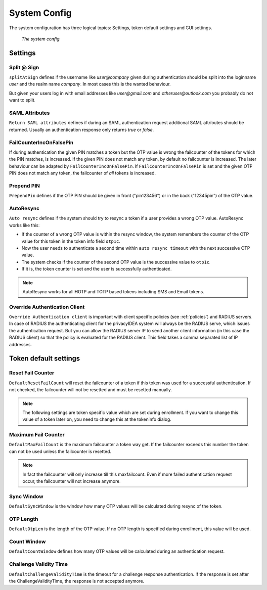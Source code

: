 .. _system_config:

System Config
-------------

.. index:: system config, token default settings,

The system configuration has three logical topics: Settings,
token default settings and GUI settings.

.. figure:: images/system-config.png
   :width: 500

   *The system config*

Settings
........

Split @ Sign
~~~~~~~~~~~~

``splitAtSign`` defines if the username like *user@company* 
given during authentication should
be split into the loginname *user* and the realm name *company*.
In most cases this is the wanted behaviour.

But given your users log in with email addresses like *user@gmail.com* and
*otheruser@outlook.com* you probably do not want to split.

SAML Attributes
~~~~~~~~~~~~~~~

``Return SAML attributes`` defines if during an SAML authentication request
additional SAML attributes should be returned.
Usually an authentication response only returns *true* or *false*.


FailCounterIncOnFalsePin
~~~~~~~~~~~~~~~~~~~~~~~~

If during authentication the given PIN matches a token but the OTP value is
wrong the failcounter of
the tokens for which the PIN matches, is increased.
If the given PIN does not match any token, by default no failcounter is
increased. The later behaviour can be adapted by ``FailCounterIncOnFalsePin``.
If ``FailCounterIncOnFalsePin`` is set and the given OTP PIN does not match
any token, the failcounter of *all* tokens is increased.

Prepend PIN
~~~~~~~~~~~

``PrependPin`` defines if the OTP PIN should be given in front ("pin123456") 
or in the back ("12345pin") of the OTP value.

.. index:: autoresync, autosync

AutoResync
~~~~~~~~~~

``Auto resync`` defines if the system should try to resync a token if a user
provides a wrong OTP value. AutoResync works like this:

* If the counter of a wrong OTP value is within the resync window, the system
  remembers the counter of the OTP value for this token in the token info
  field ``otp1c``.

* Now the user needs to authenticate a second time within ``auto resync
  timeout`` with the next successive OTP value.

* The system checks if the counter of the second OTP value is the successive
  value to ``otp1c``.

* If it is, the token counter is set and the user is successfully authenticated.

.. note:: AutoResync works for all HOTP and TOTP based tokens including SMS and
   Email tokens.

.. index:: authenticating client, client, override client

.. _override_client:

Override Authentication Client
~~~~~~~~~~~~~~~~~~~~~~~~~~~~~~

``Override Authentication client`` is important with client specific 
policies (see :ref:`policies`) and RADIUS servers. In
case of RADIUS the authenticating client
for the privacyIDEA system will always be the RADIUS serve, which issues 
the authentication request. But you can allow the RADIUS server IP to 
send another client information (in this case the RADIUS client) so that
the policy is evaluated for the RADIUS client. This field takes a comma
separated list of IP addresses.

Token default settings
......................

.. _failcounter:

Reset Fail Counter
~~~~~~~~~~~~~~~~~~
``DefaultResetFailCount`` will reset the failcounter of a token if this token was
used for a successful authentication. If not checked, the failcounter will not
be resetted and must be resetted manually.

.. note:: The following settings are token specific value which are 
   set during enrollment.
   If you want to change this value of a token later on, you need to
   change this at the tokeninfo dialog.


Maximum Fail Counter
~~~~~~~~~~~~~~~~~~~~

``DefaultMaxFailCount`` is the maximum failcounter a token way get. If the
failcounter exceeds this number the token can not be used unless the failcounter
is resetted.

.. note:: In fact the failcounter will only increase till this maxfailcount.
   Even if more failed authentication request occur, the failcounter will 
   not increase anymore.

Sync Window
~~~~~~~~~~~

``DefaultSyncWindow`` is the window how many OTP values will be calculated
during resync of the token.

OTP Length
~~~~~~~~~~

``DefaultOtpLen`` is the length of the OTP value. If no OTP length is
specified during enrollment, this value will be used.

Count Window
~~~~~~~~~~~~

``DefaultCountWindow`` defines how many OTP values will be calculated during
an authentication request.

Challenge Validity Time
~~~~~~~~~~~~~~~~~~~~~~~

``DefaultChallengeValidityTime`` is the timeout for a challenge response
authentication. If the response is set after the ChallengeValidityTime, the
response is not accepted anymore.

